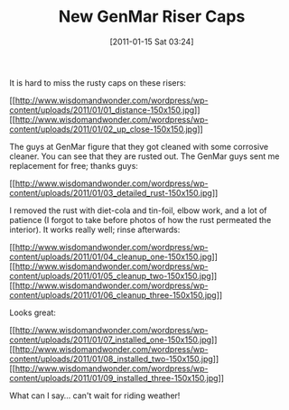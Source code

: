 #+POSTID: 5514
#+DATE: [2011-01-15 Sat 03:24]
#+OPTIONS: toc:nil num:nil todo:nil pri:nil tags:nil ^:nil TeX:nil
#+CATEGORY: Article
#+TAGS: 22656, Concours, Kawasaki, Motorcycle
#+TITLE: New GenMar Riser Caps

It is hard to miss the rusty caps on these risers:

[[http://www.wisdomandwonder.com/wordpress/wp-content/uploads/2011/01/01_distance.jpg][[[http://www.wisdomandwonder.com/wordpress/wp-content/uploads/2011/01/01_distance-150x150.jpg]]]][[http://www.wisdomandwonder.com/wordpress/wp-content/uploads/2011/01/02_up_close.jpg][[[http://www.wisdomandwonder.com/wordpress/wp-content/uploads/2011/01/02_up_close-150x150.jpg]]]]

The guys at GenMar figure that they got cleaned with some corrosive cleaner. You can see that they are rusted out. The GenMar guys sent me replacement for free; thanks guys:

[[http://www.wisdomandwonder.com/wordpress/wp-content/uploads/2011/01/03_detailed_rust.jpg][[[http://www.wisdomandwonder.com/wordpress/wp-content/uploads/2011/01/03_detailed_rust-150x150.jpg]]]]

I removed the rust with diet-cola and tin-foil, elbow work, and a lot of patience (I forgot to take before photos of how the rust permeated the interior). It works really well; rinse afterwards:

[[http://www.wisdomandwonder.com/wordpress/wp-content/uploads/2011/01/04_cleanup_one.jpg][[[http://www.wisdomandwonder.com/wordpress/wp-content/uploads/2011/01/04_cleanup_one-150x150.jpg]]]][[http://www.wisdomandwonder.com/wordpress/wp-content/uploads/2011/01/05_cleanup_two.jpg][[[http://www.wisdomandwonder.com/wordpress/wp-content/uploads/2011/01/05_cleanup_two-150x150.jpg]]]][[http://www.wisdomandwonder.com/wordpress/wp-content/uploads/2011/01/06_cleanup_three.jpg][[[http://www.wisdomandwonder.com/wordpress/wp-content/uploads/2011/01/06_cleanup_three-150x150.jpg]]]]

Looks great:

[[http://www.wisdomandwonder.com/wordpress/wp-content/uploads/2011/01/07_installed_one.jpg][[[http://www.wisdomandwonder.com/wordpress/wp-content/uploads/2011/01/07_installed_one-150x150.jpg]]]][[http://www.wisdomandwonder.com/wordpress/wp-content/uploads/2011/01/08_installed_two.jpg][[[http://www.wisdomandwonder.com/wordpress/wp-content/uploads/2011/01/08_installed_two-150x150.jpg]]]][[http://www.wisdomandwonder.com/wordpress/wp-content/uploads/2011/01/09_installed_three.jpg][[[http://www.wisdomandwonder.com/wordpress/wp-content/uploads/2011/01/09_installed_three-150x150.jpg]]]]

What can I say... can't wait for riding weather!



